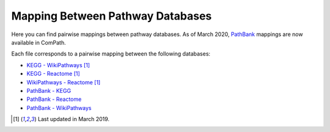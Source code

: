 Mapping Between Pathway Databases
==================================

Here you can find pairwise mappings between pathway databases. As of March 2020, `PathBank <https://pathbank.org/>`_
mappings are now available in ComPath.

Each file corresponds to a pairwise mapping between the following databases:

- `KEGG - WikiPathways <https://github.com/ComPath/resources/blob/master/mappings/kegg_wikipathways.csv>`_ [1]_
- `KEGG - Reactome <https://github.com/ComPath/resources/blob/master/mappings/kegg_reactome.csv>`_ [1]_
- `WikiPathways - Reactome <https://github.com/ComPath/resources/blob/master/mappings/wikipathways_reactome.csv>`_ [1]_
- `PathBank - KEGG <https://github.com/ComPath/resources/blob/master/mappings/pathbank_kegg.csv>`_
- `PathBank - Reactome <https://github.com/ComPath/resources/blob/master/mappings/pathbank_reactome.csv>`_
- `PathBank - WikiPathways <https://github.com/ComPath/resources/blob/master/mappings/pathbank_wikipathways.csv>`_

.. [1] Last updated in March 2019.

